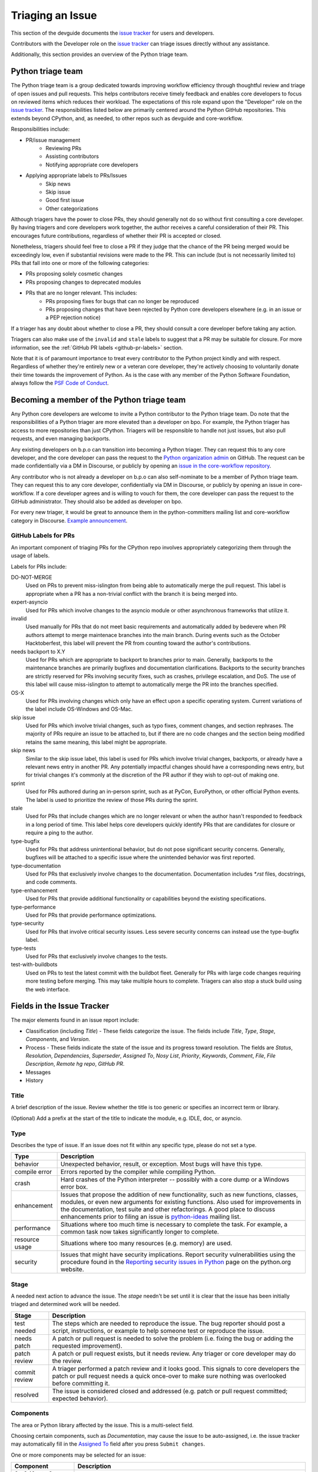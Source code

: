 .. _triaging:

Triaging an Issue
=================

This section of the devguide documents the `issue tracker`_ for users
and developers.

Contributors with the Developer role on the `issue tracker`_ can triage issues
directly without any assistance.

Additionally, this section provides an overview of the Python triage team.

Python triage team
------------------

The Python triage team is a group dedicated towards improving workflow
efficiency through thoughtful review and triage of open issues and pull
requests. This helps contributors receive timely feedback and enables core
developers to focus on reviewed items which reduces their workload. The
expectations of this role expand upon the "Developer" role on the
`issue tracker`_. The responsibilities listed below are primarily centered
around the Python GitHub repositories. This extends beyond CPython, and, as
needed, to other repos such as devguide and core-workflow.

Responsibilities include:

* PR/issue management
    - Reviewing PRs
    - Assisting contributors
    - Notifying appropriate core developers
* Applying appropriate labels to PRs/Issues
    - Skip news
    - Skip issue
    - Good first issue
    - Other categorizations

Although triagers have the power to close PRs, they should generally not do so
without first consulting a core developer. By having triagers and core developers work together,
the author receives a careful consideration of their PR. This encourages future
contributions, regardless of whether their PR is accepted or closed.

Nonetheless, triagers should feel free to close a PR if they judge that the
chance of the PR being merged would be exceedingly low, even if substantial
revisions were made to the PR. This can include (but is not necessarily
limited to) PRs that fall into one or more of the following categories:

* PRs proposing solely cosmetic changes
* PRs proposing changes to deprecated modules
* PRs that are no longer relevant. This includes:
    - PRs proposing fixes for bugs that can no longer be reproduced
    - PRs proposing changes that have been rejected by Python core developers
      elsewhere (e.g. in an issue or a PEP rejection notice)

If a triager has any doubt about whether to close a PR, they should consult a core
developer before taking any action.

Triagers can also make use of the ``invalid`` and ``stale`` labels to suggest that a
PR may be suitable for closure. For more information, see the
:ref:`GitHub PR labels <github-pr-labels>` section.

Note that it is of paramount importance to treat every contributor to the Python
project kindly and with respect. Regardless of whether they're entirely new
or a veteran core developer, they're actively choosing to voluntarily donate their
time towards the improvement of Python. As is the case with any member of
the Python Software Foundation, always follow the `PSF Code of Conduct`_.

Becoming a member of the Python triage team
-------------------------------------------

Any Python core developers are welcome to invite a Python contributor to the
Python triage team. Do note that the responsibilities of a Python triager
are more elevated than a developer on bpo. For example, the Python triager
has access to more repositories than just CPython. Triagers will be responsible
to handle not just issues, but also pull requests, and even managing backports.

Any existing developers on b.p.o can transition into becoming a Python triager.
They can request this to any core developer, and the core developer
can pass the request to the `Python organization admin
<https://devguide.python.org/devcycle/?highlight=organization%20admin#current-owners>`_
on GitHub. The request
can be made confidentially via a DM in Discourse, or publicly by opening
an `issue in the core-workflow repository
<https://github.com/python/core-workflow/issues/new?template=triage_membership.md>`_.

Any contributor who is not already a developer on b.p.o can also self-nominate
to be a member of Python triage team. They can request this to any core developer,
confidentially via DM in Discourse, or publicly by opening an issue in core-workflow.
If a core developer agrees and is willing to vouch for them, the core developer
can pass the request to the GitHub administrator. They should also be added as
developer on bpo.

For every new triager, it would be great to announce them in the python-committers
mailing list and core-workflow category in Discourse. `Example announcement
<https://discuss.python.org/t/abhilash-raj-has-been-granted-triage-role-on-github/2089>`_.

.. _github-pr-labels:

GitHub Labels for PRs
'''''''''''''''''''''

An important component of triaging PRs for the CPython repo involves
appropriately categorizing them through the usage of labels.

Labels for PRs include:

DO-NOT-MERGE
    Used on PRs to prevent miss-islington from being able
    to automatically merge the pull request. This label is appropriate when a PR
    has a non-trivial conflict with the branch it is being merged into.

expert-asyncio
    Used for PRs which involve changes to the asyncio module
    or other asynchronous frameworks that utilize it.

invalid
    Used manually for PRs that do not meet basic requirements and
    automatically added by bedevere when PR authors attempt to merge maintenace
    branches into the main branch. During events such as the October
    Hacktoberfest, this label will prevent the PR from counting toward the
    author's contributions.

needs backport to X.Y
    Used for PRs which are appropriate to backport to
    branches prior to main. Generally, backports to the maintenance branches
    are primarily bugfixes and documentation clarifications. Backports to the
    security branches are strictly reserved for PRs involving security fixes, such as
    crashes, privilege escalation, and DoS. The use of this label will cause
    miss-islington to attempt to automatically merge the PR into the branches
    specified.

OS-X
    Used for PRs involving changes which only have an effect upon
    a specific operating system. Current variations of the label include
    OS-Windows and OS-Mac.

skip issue
    Used for PRs which involve trivial changes, such as typo fixes,
    comment changes, and section rephrases. The majority of PRs require
    an issue to be attached to, but if there are no code changes and the
    section being modified retains the same meaning, this label might be
    appropriate.

skip news
    Similar to the skip issue label, this label is used for PRs which
    involve trivial changes, backports, or already have a relevant news entry
    in another PR. Any potentially impactful changes should have a
    corresponding news entry, but for trivial changes it's commonly at the
    discretion of the PR author if they wish to opt-out of making one.

sprint
    Used for PRs authored during an in-person sprint, such as
    at PyCon, EuroPython, or other official Python events. The label is
    used to prioritize the review of those PRs during the sprint.

stale
    Used for PRs that include changes which are no longer relevant or when the
    author hasn't responded to feedback in a long period of time. This label
    helps core developers quickly identify PRs that are candidates for closure
    or require a ping to the author.

type-bugfix
    Used for PRs that address unintentional behavior, but do not
    pose significant security concerns. Generally, bugfixes will be attached
    to a specific issue where the unintended behavior was first reported.

type-documentation
    Used for PRs that exclusively involve changes to
    the documentation. Documentation includes `*.rst` files, docstrings,
    and code comments.

type-enhancement
    Used for PRs that provide additional functionality
    or capabilities beyond the existing specifications.

type-performance
    Used for PRs that provide performance optimizations.

type-security
    Used for PRs that involve critical security issues. Less severe
    security concerns can instead use the type-bugfix label.

type-tests
    Used for PRs that exclusively involve changes to the tests.

test-with-buildbots
    Used on PRs to test the latest commit with the buildbot fleet. Generally for
    PRs with large code changes requiring more testing before merging. This
    may take multiple hours to complete. Triagers can also stop a stuck build
    using the web interface.

Fields in the Issue Tracker
---------------------------

The major elements found in an issue report include:

* Classification (including *Title*) - These fields categorize the issue.
  The fields include *Title*, *Type*, *Stage*, *Components*, and *Version*.
* Process - These fields indicate the state of the issue and its progress
  toward resolution. The fields are *Status*, *Resolution*, *Dependencies*,
  *Superseder*, *Assigned To*, *Nosy List*, *Priority*, *Keywords*, *Comment*,
  *File*, *File Description*, *Remote hg repo*, *GitHub PR*.
* Messages
* History

Title
'''''
A brief description of the issue. Review whether the title is too generic or
specifies an incorrect term or library.

(Optional) Add a prefix at the start of the title to indicate the module, e.g.
IDLE, doc, or asyncio.

Type
''''
Describes the type of issue.  If an issue does not fit within any
specific type, please do not set a type.

+----------------+----------------------------------------------------------+
|      Type      |                       Description                        |
+================+==========================================================+
| behavior       | Unexpected behavior, result, or exception.  Most bugs    |
|                | will have this type.                                     |
+----------------+----------------------------------------------------------+
| compile error  | Errors reported by the compiler while compiling Python.  |
+----------------+----------------------------------------------------------+
| crash          | Hard crashes of the Python interpreter -- possibly with  |
|                | a core dump or a Windows error box.                      |
+----------------+----------------------------------------------------------+
| enhancement    | Issues that propose the addition of new functionality,   |
|                | such as new functions, classes, modules, or even new     |
|                | arguments for existing functions. Also used for          |
|                | improvements in the documentation, test suite and        |
|                | other refactorings. A good place to discuss enhancements |
|                | prior to filing an issue is `python-ideas`_ mailing      |
|                | list.                                                    |
+----------------+----------------------------------------------------------+
| performance    | Situations where too much time is necessary to complete  |
|                | the task. For example, a common task now takes           |
|                | significantly longer to complete.                        |
+----------------+----------------------------------------------------------+
| resource usage | Situations where too many resources (e.g. memory) are    |
|                | used.                                                    |
+----------------+----------------------------------------------------------+
| security       | Issues that might have security implications. Report     |
|                | security vulnerabilities using the procedure found in    |
|                | the `Reporting security issues in Python`_ page on the   |
|                | python.org website.                                      |
+----------------+----------------------------------------------------------+

Stage
'''''
A needed next action to advance the issue.  The *stage* needn't be set until
it is clear that the issue has been initially triaged and determined work
will be needed.

+---------------+----------------------------------------------------------+
|     Stage     |                       Description                        |
+===============+==========================================================+
| test needed   | The steps which are needed to reproduce the issue. The   |
|               | bug reporter should post a script, instructions, or      |
|               | example to help someone test or reproduce the issue.     |
+---------------+----------------------------------------------------------+
| needs patch   | A patch or pull request is needed to solve the problem   |
|               | (i.e. fixing the bug or adding the requested             |
|               | improvement).                                            |
+---------------+----------------------------------------------------------+
| patch review  | A patch or pull request exists, but it needs review.     |
|               | Any triager or core developer may do the review.         |
+---------------+----------------------------------------------------------+
| commit review | A triager performed a patch review and it looks good.    |
|               | This signals to core developers the patch or pull        |
|               | request needs a quick once-over to make sure nothing was |
|               | overlooked before committing it.                         |
+---------------+----------------------------------------------------------+
| resolved      | The issue is considered closed and addressed (e.g. patch |
|               | or pull request committed; expected behavior).           |
+---------------+----------------------------------------------------------+

Components
''''''''''
The area or Python library affected by the issue. This is a multi-select field.

Choosing certain components, such as `Documentation`, may cause the issue to
be auto-assigned, i.e. the issue tracker may automatically fill in the
`Assigned To`_ field after you press ``Submit changes``.

One or more components may be selected for an issue:

+-------------------+------------------------------------------------------+
|     Component     |                     Description                      |
+===================+======================================================+
| 2to3 (*2.x to*    | The 2to3 conversion tool in `Lib/lib2to3`_.          |
| *3 conversion*    |                                                      |
| *tool*)           |                                                      |
+-------------------+------------------------------------------------------+
| Build             | The build process.                                   |
+-------------------+------------------------------------------------------+
| ctypes            | The ctypes package in `Lib/ctypes`_.                 |
+-------------------+------------------------------------------------------+
| Demos and Tools   | The files in Tools_ and `Tools/demo`_.               |
+-------------------+------------------------------------------------------+
| Distutils         | The distutils package in `Lib/distutils`_.           |
+-------------------+------------------------------------------------------+
| Documentation     | The documentation in Doc_ (source used to build HTML |
|                   | docs for https://docs.python.org/).                  |
+-------------------+------------------------------------------------------+
| email             | The email package and related modules.               |
+-------------------+------------------------------------------------------+
| Extension Modules | C modules in Modules_.                               |
+-------------------+------------------------------------------------------+
| IDLE              | The `Lib/idlelib`_ package.                          |
+-------------------+------------------------------------------------------+
| Installation      | The installation process.                            |
+-------------------+------------------------------------------------------+
| Interpreter Core  | The interpreter core.                                |
|                   | The built-in objects in `Objects`_, the `Python`_,   |
|                   | `Grammar`_ and `Parser`_ dirs.                       |
+-------------------+------------------------------------------------------+
| IO                | The I/O system, `Lib/io.py`_ and `Modules/_io`_.     |
+-------------------+------------------------------------------------------+
| Library (Lib)     | Python modules in Lib_.                              |
+-------------------+------------------------------------------------------+
| Macintosh         | The Mac OS X operating system.                       |
+-------------------+------------------------------------------------------+
| Regular           | The `Lib/re.py`_ and `Modules/_sre.c`_ modules.      |
| Expressions       |                                                      |
+-------------------+------------------------------------------------------+
| Tests             | The unittest framework in `Lib/unittest`_            |
|                   | The doctest framework `Lib/doctest.py`_.             |
|                   | The CPython tests in `Lib/test`_.                    |
|                   | The test runner in `Lib/test/regrtest.py`_.          |
|                   | The test support utilities in `Lib/test/support`_.   |
+-------------------+------------------------------------------------------+
| Tkinter           | The `Lib/tkinter`_ package.                          |
+-------------------+------------------------------------------------------+
| Unicode           | Unicode, codecs, str vs bytes,                       |
|                   | `Objects/unicodeobject.c`_.                          |
+-------------------+------------------------------------------------------+
| Windows           | The Windows operating system.                        |
+-------------------+------------------------------------------------------+
| XML               | The `Lib/xml`_ package.                              |
+-------------------+------------------------------------------------------+

Versions
''''''''
The known versions of Python that the issue affects and should be fixed for.

Thus if an issue for a new feature is assigned for e.g., Python 3.8 but is not
applied before Python 3.8.0 is released, this field should be updated to say
Python 3.9 as the version and drop Python 3.8.

Priority
''''''''
What is the severity and urgency?

+------------------+--------------------------------------------------------+
| Priority         | Description                                            |
+==================+========================================================+
| low              | This is for low-impact bugs.                           |
+------------------+--------------------------------------------------------+
| normal           | The default value for most issues filed.               |
+------------------+--------------------------------------------------------+
| high             | Try to fix the issue before the next final release.    |
+------------------+--------------------------------------------------------+
| critical         | Should definitely be fixed for next final release.     |
+------------------+--------------------------------------------------------+
| deferred blocker | The issue will not hold up the next release, *n*. It   |
|                  | will be promoted to a *release blocker* for the        |
|                  | following release, *n+1*.                              |
+------------------+--------------------------------------------------------+
| release blocker  | The issue **must** be fixed before *any* release is    |
|                  | made, e.g., will block the next release even if it is  |
|                  | an alpha release.                                      |
+------------------+--------------------------------------------------------+

As a guideline, *critical* and above are usually reserved for crashes,
serious regressions or breakage of very important APIs.  Whether a bug
is a *release blocker* for the current `release schedule`_ is decided by the
release manager. Triagers may recommend this priority and should add the
release manager to the *nosy list*. If needed, consult the
`release schedule`_ and the release's associated PEP for the release
manager's name.

Keywords
''''''''
Various informational flags about the issue. Multiple values are possible.

+---------------+------------------------------------------------------------+
|    Keyword    |                        Description                         |
+===============+============================================================+
| buildbot      | A buildbot triggered the issue being reported.             |
+---------------+------------------------------------------------------------+
| easy          | Fixing the issue should not take longer than a day for     |
|               | someone new to contributing to Python to solve.            |
+---------------+------------------------------------------------------------+
| easy (C)      | Fixing the issue should not take longer than a day for     |
|               | someone new contributing to Python, focused on C.          |
+---------------+------------------------------------------------------------+
| security_issue| This is a security issue or is related to one. The main    |
|               | difference from the "security" issue type is that this is  |
|               | a definite security problem that has to be dealt with.     |
+---------------+------------------------------------------------------------+
| PEP 3121      | The issue is related to :pep:`3121`.                       |
|               | Extension Module Initialization and Finalization.          |
+---------------+------------------------------------------------------------+
| newcomer      | Issue suitable for newcomer/first time contributors.       |
| friendly      | Not suitable for experienced contributors. Typically it is |
|               | straightforward, well-defined, low-risk, and optionally    |
|               | someone is able to mentor the new contributor.             |
+---------------+------------------------------------------------------------+
| gsoc          | The issue would fit as, or is related to, a GSoC_ project. |
+---------------+------------------------------------------------------------+
| needs review  | The patch or pull request attached to the issue is in need |
|               | of a review.                                               |
+---------------+------------------------------------------------------------+
| patch         | There is a patch or pull request attached to the issue.    |
+---------------+------------------------------------------------------------+
| 3.3regression | The issue is a regression in 3.3.                          |
+---------------+------------------------------------------------------------+

Nosy List
'''''''''
A list of people who may be interested in an issue.

It is acceptable to add someone to the nosy list if you think the issue should
be brought to their attention. Use the :ref:`experts` to know who wants to be
added to the nosy list for issues targeting specific areas.

If you are logged in and have JavaScript enabled, you can use the ``[+]``
button to add yourself to the nosy list (remember to click on
"Submit Changes" afterwards).  Note that you are added to the nosy
automatically when you submit a message.

The nosy list also has an autocomplete that lets you search from the lists of
developers and :ref:`experts`.  The search is case-insensitive and
works for real names, modules, interest areas, etc., and only adds the
username(s) to the nosy once an entry is selected.

Assigned To
'''''''''''
Who is expected to take the next step in resolving the issue.

It is acceptable to assign an issue to someone if the issue cannot move
forward without their help, e.g., they need to make a technical decision to
allow the issue to move forward. Also consult the :ref:`experts` as certain
stdlib modules should always be assigned to a specific person.

Note that in order to assign an issue to someone, that person **must** have
the :ref:`Developer role <devrole>` on the issue tracker.

Dependencies
''''''''''''
The issue requires the listed issue(s) to be resolved first before it can move
forward.

Superseder
''''''''''
The issue is a duplicate of the listed issue(s). The issue should just be the
number, not the b.p.o URL or "issueXXXXX". If this is set, the Resolution should
be set to *Duplicate*.

Status
''''''

+---------------+------------------------------------------------------------+
|    Status     |                        Description                         |
+===============+============================================================+
| open          | Issue is not resolved.                                     |
+---------------+------------------------------------------------------------+
| pending       | The issue is blocked until someone (often the              |
|               | :abbr:`OP (original poster)`) provides some critical       |
|               | information; the issue will be closed after a set amount   |
|               | time if no reply comes in.                                 |
|               |                                                            |
|               | Useful when someone opens an issue that lacks enough       |
|               | information to reproduce the bug reported.  Requesting     |
|               | additional information and setting status to *pending*     |
|               | indicates that the issue should be closed if the necessary |
|               | information is not provided in a timely manner (i.e. one   |
|               | month).                                                    |
+---------------+------------------------------------------------------------+
| closed        | The issue has been resolved (somehow).                     |
+---------------+------------------------------------------------------------+

Resolution
''''''''''
Why the issue is in its current state. This is not usually used for issues
with the "open" status.

+---------------+------------------------------------------------------------+
|  Resolution   |                        Description                         |
+===============+============================================================+
| open          | Issue is not resolved.                                     |
+---------------+------------------------------------------------------------+
| duplicate     | Duplicate of another issue; should have the *Superseder*   |
|               | field filled out.                                          |
+---------------+------------------------------------------------------------+
| fixed         | A fix for the issue was committed.                         |
+---------------+------------------------------------------------------------+
| later         | Issue is to be worked on in a later release cycle.         |
+---------------+------------------------------------------------------------+
| not a bug     | For some reason the issue is invalid (e.g. the perceived   |
|               | problem is not a bug in Python).                           |
+---------------+------------------------------------------------------------+
| out of date   | The issue has already been fixed, or the problem doesn't   |
|               | exist anymore for other reasons.                           |
+---------------+------------------------------------------------------------+
| postponed     | Issue will not be worked on at the moment but in a future  |
|               | minor release version.                                     |
+---------------+------------------------------------------------------------+
| rejected      | Issue was rejected (especially for feature requests).      |
+---------------+------------------------------------------------------------+
| remind        | The issue is acting as a reminder for someone.             |
+---------------+------------------------------------------------------------+
| wont fix      | Issue will not be fixed, typically because it would cause  |
|               | a backwards-compatibility problem.                         |
+---------------+------------------------------------------------------------+
| works for me  | Bug cannot be reproduced.                                  |
+---------------+------------------------------------------------------------+

Mercurial Repository
''''''''''''''''''''
Deprecated: HTTP link to a Mercurial repository that contains a patch for the issue.

New repository links should not be added to new or existing issues.

GitHub PR
'''''''''
GitHub pull request number or full URL to a pull request.  This field is
usually not needed as links are automatically created between issues and PRs
when an issue number is mentioned in the PR description or a commit message.

Generating Special Links in a Comment
-------------------------------------
Using the following abbreviations in a comment will automatically generate
a link to relevant web pages.

+-------------------------------------------------------------+-------------------------------------------------------+
| Comment abbreviation                                        | Description                                           |
+=============================================================+=======================================================+
| ``#<number>``,                                              | Links to the tracker issue ``<number>``.              |
| ``bpo-<number>``,                                           |                                                       |
| ``issue<number>``, or                                       |                                                       |
| ``issue <number>``                                          |                                                       |
+-------------------------------------------------------------+-------------------------------------------------------+
| ``msg<number>``                                             | Links to the tracker message ``<number>``.            |
+-------------------------------------------------------------+-------------------------------------------------------+
| ``PR <number>``,                                            | Links to `GitHub pull requests`_.                     |
| ``PR-<number>``,                                            |                                                       |
| ``PR<number>``,                                             |                                                       |
| ``GH <number>``,                                            |                                                       |
| ``GH-<number>``,                                            |                                                       |
| ``GH<number>``, or                                          |                                                       |
| ``pull request <number>``                                   |                                                       |
+-------------------------------------------------------------+-------------------------------------------------------+
| a 10-, 11-, 12-, or 40-digit hex ``<number>``               | Indicates a Git or Mercurial changeset identifier and |
|                                                             | generates a link to changeset ``<number>`` on GitHub  |
|                                                             | or https://hg.python.org/. The ``git`` and ``hg``     |
|                                                             | prefixes can also be used to disambiguate, and must   |
|                                                             | precede the number without spaces.                    |
+-------------------------------------------------------------+-------------------------------------------------------+
| ``r<number>``,                                              | Indicates a legacy Subversion revision number,        |
| ``rev<number>``, or                                         | a reference to a changeset that was checked in prior  |
| ``revision <number>``                                       | to 2011-03-05 when the official Python source code    |
|                                                             | repositories were migrated from the                   |
|                                                             | :abbr:`svn (Subversion)`                              |
|                                                             | :abbr:`VCS (version control system)` to Mercurial.    |
|                                                             | The issue tracker automatically translates the legacy |
|                                                             | svn revision ``<number>`` to its corresponding        |
|                                                             | Mercurial changeset identifier.                       |
+-------------------------------------------------------------+-------------------------------------------------------+
| ``Dir/file.ext`` or                                         | Links to files in the                                 |
| ``Dir/file.ext:NNN``                                        | `Python source code repositories`_, possibly linking  |
|                                                             | to the line number specified after the ``:``.         |
|                                                             | ``3.6/Dir/file.ext`` will generate a link with ``3.6``|
|                                                             | as branch.                                            |
+-------------------------------------------------------------+-------------------------------------------------------+
| ``PEP <number>`` or                                         | Link to the :abbr:`PEP (Python Enhancement Proposal)` |
| ``PEP<number>``                                             | ``<number>``.                                         |
+-------------------------------------------------------------+-------------------------------------------------------+
| ``devguide``,                                               | Links to the Devguide, this page, and this section    |
| ``devguide/triaging``, or                                   | respectively.                                         |
| ``devguide/triaging#generating-special-links-in-a-comment`` |                                                       |
+-------------------------------------------------------------+-------------------------------------------------------+

Checklist for Triaging
----------------------

* Read the issue comment(s).
* Review and set classification fields
    - Title: should be concise with specifics which are helpful to someone
      scanning a list of issue titles. (Optional, if possible) Add a
      prefix at the start of the title to indicate the module, e.g. IDLE,
      doc, or async.
    - Type
    - Stage
    - Components: multiple items may be set
    - Versions: set if known, leave blank if unsure. Multiple items may be set.
* Review and set process fields
    - Status
    - Resolution
    - Superseder
    - Assigned To
    - Nosy List
    - Priority
    - Keywords
* (Optional) Leave a brief comment about the proposed next action needed. If
  there is a long message list, a summary can be very helpful.


.. _CPython: https://github.com/python/cpython/
.. _Doc: https://github.com/python/cpython/tree/main/Doc/
.. _Grammar: https://github.com/python/cpython/tree/main/Grammar/
.. _Lib: https://github.com/python/cpython/tree/main/Lib/
.. _Lib/lib2to3: https://github.com/python/cpython/tree/main/Lib/lib2to3/
.. _Lib/ctypes: https://github.com/python/cpython/tree/main/Lib/ctypes/
.. _Lib/distutils: https://github.com/python/cpython/tree/main/Lib/distutils/
.. _Lib/doctest.py: https://github.com/python/cpython/blob/main/Lib/doctest.py
.. _Lib/idlelib: https://github.com/python/cpython/tree/main/Lib/idlelib/
.. _Lib/io.py: https://github.com/python/cpython/blob/main/Lib/io.py
.. _Lib/re.py: https://github.com/python/cpython/blob/main/Lib/re.py
.. _Lib/test: https://github.com/python/cpython/tree/main/Lib/test/
.. _Lib/test/regrtest.py: https://github.com/python/cpython/blob/main/Lib/test/regrtest.py
.. _Lib/test/support: https://github.com/python/cpython/tree/main/Lib/test/support/
.. _Lib/tkinter: https://github.com/python/cpython/tree/main/Lib/tkinter/
.. _Lib/unittest: https://github.com/python/cpython/tree/main/Lib/unittest/
.. _Lib/xml: https://github.com/python/cpython/tree/main/Lib/xml/
.. _Modules: https://github.com/python/cpython/tree/main/Modules/
.. _Modules/_io: https://github.com/python/cpython/tree/main/Modules/_io/
.. _Modules/_sre.c: https://github.com/python/cpython/blob/main/Modules/_sre.c
.. _Objects: https://github.com/python/cpython/tree/main/Objects/
.. _Objects/unicodeobject.c: https://github.com/python/cpython/blob/main/Objects/unicodeobject.c
.. _Parser: https://github.com/python/cpython/tree/main/Parser/
.. _Python: https://github.com/python/cpython/tree/main/Python/
.. _Tools: https://github.com/python/cpython/tree/main/Tools/
.. _Tools/demo: https://github.com/python/cpython/tree/main/Tools/demo/
.. _Developer's guide: https://github.com/python/devguide/
.. _GSoC: https://summerofcode.withgoogle.com/
.. _issue tracker: https://bugs.python.org
.. _GitHub pull requests: https://github.com/python/cpython/pulls
.. _Python source code repositories: https://github.com/python/cpython/
.. _Reporting security issues in Python: https://www.python.org/dev/security/
.. _python-ideas: https://mail.python.org/mailman3/lists/python-ideas.python.org
.. _release schedule: https://devguide.python.org/#status-of-python-branches
.. _PSF Code of Conduct: https://www.python.org/psf/conduct/
